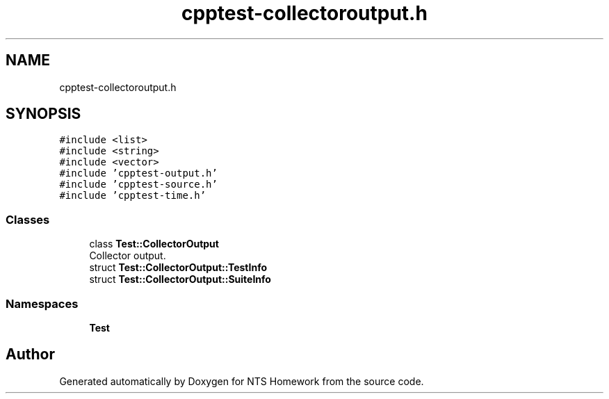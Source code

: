 .TH "cpptest-collectoroutput.h" 3 "Mon Jan 22 2018" "Version 1.0" "NTS Homework" \" -*- nroff -*-
.ad l
.nh
.SH NAME
cpptest-collectoroutput.h
.SH SYNOPSIS
.br
.PP
\fC#include <list>\fP
.br
\fC#include <string>\fP
.br
\fC#include <vector>\fP
.br
\fC#include 'cpptest\-output\&.h'\fP
.br
\fC#include 'cpptest\-source\&.h'\fP
.br
\fC#include 'cpptest\-time\&.h'\fP
.br

.SS "Classes"

.in +1c
.ti -1c
.RI "class \fBTest::CollectorOutput\fP"
.br
.RI "Collector output\&. "
.ti -1c
.RI "struct \fBTest::CollectorOutput::TestInfo\fP"
.br
.ti -1c
.RI "struct \fBTest::CollectorOutput::SuiteInfo\fP"
.br
.in -1c
.SS "Namespaces"

.in +1c
.ti -1c
.RI " \fBTest\fP"
.br
.in -1c
.SH "Author"
.PP 
Generated automatically by Doxygen for NTS Homework from the source code\&.
